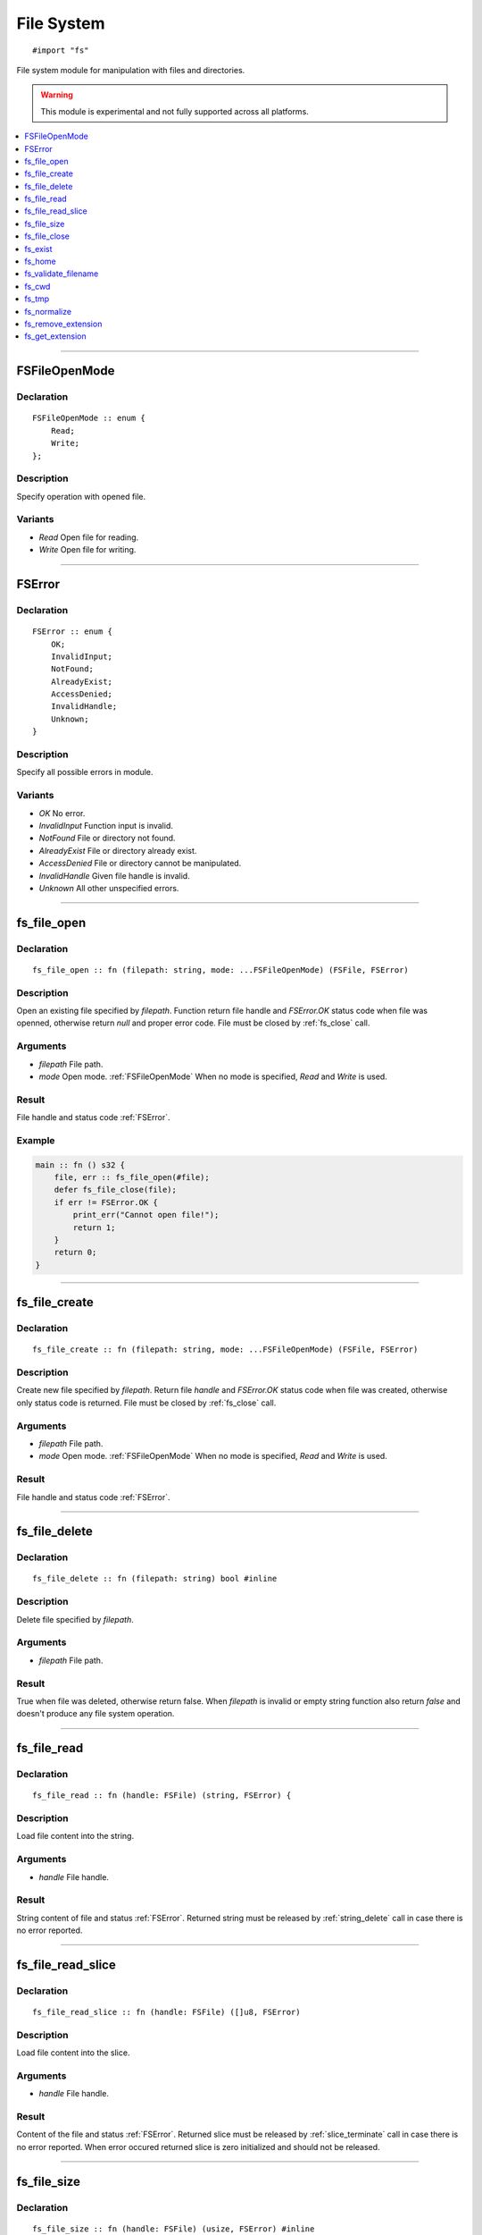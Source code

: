 ===========
File System
===========

::

   #import "fs"

File system module for manipulation with files and directories.

.. warning:: This module is experimental and not fully supported across all platforms.

.. contents::
   :local:
   :depth: 1

----

.. _FSFileOpenMode:

FSFileOpenMode
==============

Declaration
-----------

::

    FSFileOpenMode :: enum {
        Read;
        Write;
    };

Description
-----------
Specify operation with opened file.

Variants
--------
* `Read` Open file for reading.
* `Write` Open file for writing.

----

.. _FSError:

FSError
=======

Declaration
-----------

::

    FSError :: enum {
        OK;
        InvalidInput;
        NotFound;
        AlreadyExist;
        AccessDenied;
        InvalidHandle;
        Unknown;
    }

Description
-----------
Specify all possible errors in module.

Variants
--------
* `OK` No error.
* `InvalidInput` Function input is invalid.
* `NotFound` File or directory not found.
* `AlreadyExist` File or directory already exist.
* `AccessDenied` File or directory cannot be manipulated.
* `InvalidHandle` Given file handle is invalid. 
* `Unknown` All other unspecified errors.

----

.. _fs_file_open:

fs_file_open
============

Declaration
-----------
::

    fs_file_open :: fn (filepath: string, mode: ...FSFileOpenMode) (FSFile, FSError)

Description
-----------
Open an existing file specified by `filepath`. Function return file handle and `FSError.OK` status code
when file was openned, otherwise return `null` and proper error code. File must be closed by :ref:`fs_close` call.
 
Arguments
---------
* `filepath` File path.
* `mode` Open mode. :ref:`FSFileOpenMode` When no mode is specified, `Read` and `Write` is used.

Result
------
File handle and status code :ref:`FSError`.

Example
-------

.. code-block:: c

    main :: fn () s32 {
        file, err :: fs_file_open(#file);
        defer fs_file_close(file);
        if err != FSError.OK {
            print_err("Cannot open file!");
	    return 1;
	}
        return 0;
    }

----

.. _fs_file_create:

fs_file_create
==============

Declaration
-----------
::

    fs_file_create :: fn (filepath: string, mode: ...FSFileOpenMode) (FSFile, FSError)

Description
-----------
Create new file specified by `filepath`. Return file `handle` and `FSError.OK` status code when
file was created, otherwise only status code is returned. File must be closed by :ref:`fs_close` call.
 
Arguments
---------
* `filepath` File path.
* `mode` Open mode. :ref:`FSFileOpenMode` When no mode is specified, `Read` and `Write` is used.

Result
------
File handle and status code :ref:`FSError`.

----

.. _fs_file_delete:

fs_file_delete
==============

Declaration
-----------
::

    fs_file_delete :: fn (filepath: string) bool #inline

Description
-----------
Delete file specified by `filepath`.
 
Arguments
---------
* `filepath` File path.

Result
------
True when file was deleted, otherwise return false. When `filepath` is invalid or empty string function also
return `false` and doesn't produce any file system operation.

----

.. _fs_file_read:

fs_file_read
============

Declaration
-----------

::

    fs_file_read :: fn (handle: FSFile) (string, FSError) {

Description
-----------
Load file content into the string.
 
Arguments
---------
* `handle` File handle.

Result
------
String content of file and status :ref:`FSError`. Returned string must be released by :ref:`string_delete` call
in case there is no error reported.

----

.. _fs_file_read_slice:

fs_file_read_slice
==================

Declaration
-----------

::

    fs_file_read_slice :: fn (handle: FSFile) ([]u8, FSError)

Description
-----------
Load file content into the slice.
 
Arguments
---------
* `handle` File handle.

Result
------
Content of the file and status :ref:`FSError`. Returned slice must be released by :ref:`slice_terminate` call
in case there is no error reported. When error occured returned slice is zero initialized and should not be
released.

----

.. _fs_file_size:

fs_file_size
============

Declaration
-----------

::

    fs_file_size :: fn (handle: FSFile) (usize, FSError) #inline

Description
-----------
Return size of opened file in bytes.
 
Arguments
---------
* `handle` File handle.

Result
------
Content size of the file and status :ref:`FSError`. 

----

.. _fs_close:

fs_file_close
=============

Declaration
-----------

::

    fs_file_close :: fn (handle: FSFile) #inline

Description
-----------
Close opened file.
 
Arguments
---------
* `handle` File handle.

----

.. _fs_exist:

fs_exist
========

Declaration
-----------
::

    fs_exist :: fn (filepath: string) bool 

Description
-----------
Check whether file or directory exists.
 
Arguments
---------
* `filepath` File path.

Result
------
True when file of directory exists.

----

.. _fs_home:

fs_home
=======

Declaration
-----------
::

    fs_home :: fn () string #inline

Description
-----------
Get path to `home` directory. Use :ref:`string_delete` to delete result string.
 
Result
------
Path to `home` directory or empty string.

----

.. _fs_validate_filename:

fs_validate_filename
====================

Declaration
-----------

::

    fs_validate_filename :: fn (name: string) bool

Description
-----------
Validate file name. 
 
Arguments
---------
* `name` File name (not path).

Result
------
Return `true` if name is valid file name on target platform.

----


.. _fs_cwd:

fs_cwd
======

Declaration
-----------
::

    fs_cwd :: fn () string #inline

Description
-----------
Get current working directory. Use :ref:`string_delete` to delete result string.
 
Result
------
Path to current working directory or empty string.

----

.. _fs_tmp:

fs_tmp
======

Declaration
-----------
::

    fs_home :: fn () string #inline

Description
-----------
Get path to `temp` directory. Use :ref:`string_delete` to delete result string.
 
Result
------
Path to `temp` directory or empty string.

----

.. _fs_normalize:

fs_normalize
============

Declaration
-----------
::

    fs_normalize :: fn (filepath: *string) bool


Description
-----------
Normalize path in `filepath` and check if result path exist; also resolve references `.` and `..`.
 
Result
------
Return `true` and set `filepath` when path was normalized and points to existing entry.

----

.. _fs_remove_extension:

fs_remove_extension
===================

Declaration
-----------
::

    fs_remove_extension :: fn (filename: string) string #inline 

Description
-----------
Remove file extension (first after dot separator) from file name. In case dot separator is first character
in the string we expect it's hidden file.
 
Arguments
---------
* `filename` File name.

Result
------
File name without extension (not including dot separator) or empty string.

----

.. _fs_get_extension:

fs_get_extension
================

Declaration
-----------
::

    fs_get_extension :: fn (filename: string) string #inline

Description
-----------
Get file extension from file name. This function just split input `filename` by first occourence of
dot character if it's not first one.
 
Arguments
---------
* `filename` File name.

Result
------
File extension not including dot separator. In case no extension was found, function return empty string. 
Returned string is not copy and should not be deleted. 
